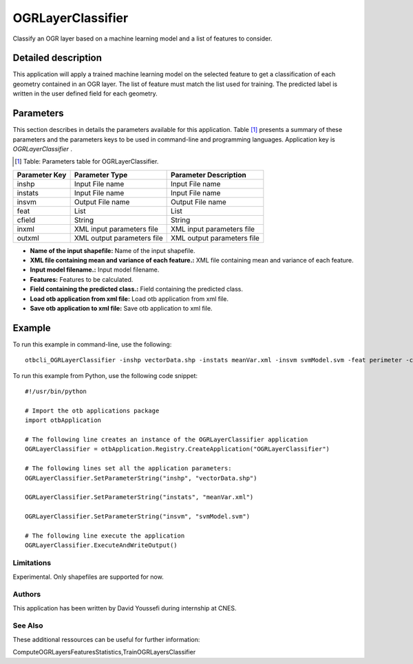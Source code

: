 OGRLayerClassifier
^^^^^^^^^^^^^^^^^^

Classify an OGR layer based on a machine learning model and a list of features to consider.

Detailed description
--------------------

This application will apply a trained machine learning model on the selected feature to get a classification of each geometry contained in an OGR layer. The list of feature must match the list used for training. The predicted label is written in the user defined field for each geometry.

Parameters
----------

This section describes in details the parameters available for this application. Table [#]_ presents a summary of these parameters and the parameters keys to be used in command-line and programming languages. Application key is *OGRLayerClassifier* .

.. [#] Table: Parameters table for OGRLayerClassifier.

+-------------+--------------------------+------------------------------------------------------+
|Parameter Key|Parameter Type            |Parameter Description                                 |
+=============+==========================+======================================================+
|inshp        |Input File name           |Input File name                                       |
+-------------+--------------------------+------------------------------------------------------+
|instats      |Input File name           |Input File name                                       |
+-------------+--------------------------+------------------------------------------------------+
|insvm        |Output File name          |Output File name                                      |
+-------------+--------------------------+------------------------------------------------------+
|feat         |List                      |List                                                  |
+-------------+--------------------------+------------------------------------------------------+
|cfield       |String                    |String                                                |
+-------------+--------------------------+------------------------------------------------------+
|inxml        |XML input parameters file |XML input parameters file                             |
+-------------+--------------------------+------------------------------------------------------+
|outxml       |XML output parameters file|XML output parameters file                            |
+-------------+--------------------------+------------------------------------------------------+

- **Name of the input shapefile:** Name of the input shapefile.

- **XML file containing mean and variance of each feature.:** XML file containing mean and variance of each feature.

- **Input model filename.:** Input model filename.

- **Features:** Features to be calculated.

- **Field containing the predicted class.:** Field containing the predicted class.

- **Load otb application from xml file:** Load otb application from xml file.

- **Save otb application to xml file:** Save otb application to xml file.



Example
-------

To run this example in command-line, use the following: 
::

	otbcli_OGRLayerClassifier -inshp vectorData.shp -instats meanVar.xml -insvm svmModel.svm -feat perimeter -cfield predicted

To run this example from Python, use the following code snippet: 

::

	#!/usr/bin/python

	# Import the otb applications package
	import otbApplication

	# The following line creates an instance of the OGRLayerClassifier application 
	OGRLayerClassifier = otbApplication.Registry.CreateApplication("OGRLayerClassifier")

	# The following lines set all the application parameters:
	OGRLayerClassifier.SetParameterString("inshp", "vectorData.shp")

	OGRLayerClassifier.SetParameterString("instats", "meanVar.xml")

	OGRLayerClassifier.SetParameterString("insvm", "svmModel.svm")

	# The following line execute the application
	OGRLayerClassifier.ExecuteAndWriteOutput()

Limitations
~~~~~~~~~~~

Experimental. Only shapefiles are supported for now.

Authors
~~~~~~~

This application has been written by David Youssefi during internship at CNES.

See Also
~~~~~~~~

These additional ressources can be useful for further information: 

ComputeOGRLayersFeaturesStatistics,TrainOGRLayersClassifier

